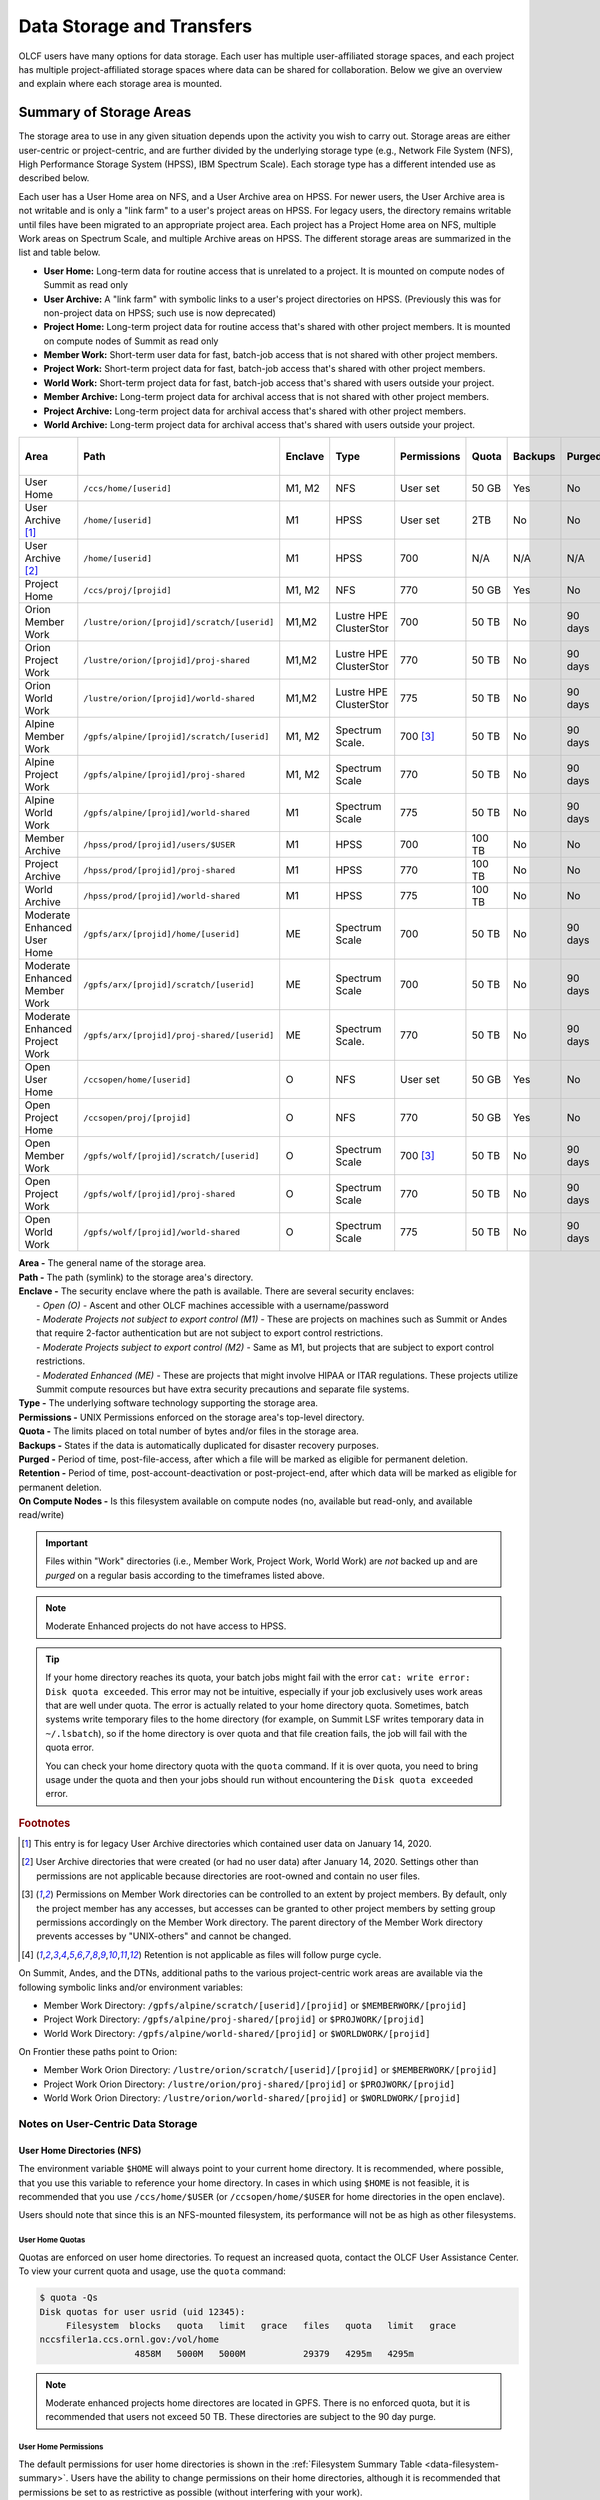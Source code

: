 .. _data-storage-and-transfers:

############################
Data Storage and Transfers
############################

OLCF users have many options for data storage. Each user has multiple user-affiliated storage spaces, and each project has multiple project-affiliated storage spaces where data can be shared for collaboration.  Below we give an overview and explain where each storage area is mounted.

************************
Summary of Storage Areas
************************

The storage area to use in any given situation depends upon the activity you wish to carry out. Storage areas are either user-centric or project-centric, and are further divided by the underlying storage type (e.g., Network File System (NFS), High Performance Storage System (HPSS), IBM Spectrum Scale). Each storage type has a different intended use as described below.

Each user has a User Home area on NFS, and a User Archive area on HPSS. For newer users, the User Archive area is not writable and is only a "link farm" to a user's project areas on HPSS. For legacy users, the directory remains writable until files have been migrated to an appropriate project area.
Each project has a Project Home area on NFS, multiple Work areas on Spectrum Scale, and multiple Archive areas on HPSS. The different storage areas are summarized in the list and table below.

- **User Home:** Long-term data for routine access that is unrelated to a project. It is mounted on compute nodes of Summit as read only
- **User Archive:** A "link farm" with symbolic links to a user's project directories on HPSS. (Previously this was for non-project data on HPSS; such use is now deprecated)
- **Project Home:** Long-term project data for routine access that's shared with other project members. It is mounted on compute nodes of Summit as read only
- **Member Work:** Short-term user data for fast, batch-job access that is not shared with other project members.
- **Project Work:** Short-term project data for fast, batch-job access that's shared with other project members.
- **World Work:** Short-term project data for fast, batch-job access that's shared with users outside your project.
- **Member Archive:** Long-term project data for archival access that is not shared with other project members.
- **Project Archive:** Long-term project data for archival access that's shared with other project members.
- **World Archive:** Long-term project data for archival access that's shared with users outside your project.

.. _data-filesystem-summary:

+--------------------------------+---------------------------------------------+---------+------------------------+-------------+--------+---------+---------+------------+------------------+
| Area                           | Path                                        | Enclave | Type                   | Permissions |  Quota | Backups | Purged  | Retention  | On Compute Nodes |
+================================+=============================================+=========+========================+=============+========+=========+=========+============+==================+
| User Home                      | ``/ccs/home/[userid]``                      | M1, M2  | NFS                    | User set    |  50 GB | Yes     | No      | 90 days    | Read-only        |
+--------------------------------+---------------------------------------------+---------+------------------------+-------------+--------+---------+---------+------------+------------------+
| User Archive [#f1]_            | ``/home/[userid]``                          | M1      | HPSS                   | User set    |  2TB   | No      | No      | 90 days    | No               |
+--------------------------------+---------------------------------------------+---------+------------------------+-------------+--------+---------+---------+------------+------------------+
| User Archive [#f2]_            | ``/home/[userid]``                          | M1      | HPSS                   | 700         |  N/A   | N/A     | N/A     | N/A        | No               |
+--------------------------------+---------------------------------------------+---------+------------------------+-------------+--------+---------+---------+------------+------------------+
| Project Home                   | ``/ccs/proj/[projid]``                      | M1, M2  | NFS                    | 770         |  50 GB | Yes     | No      | 90 days    | Read-only        |
+--------------------------------+---------------------------------------------+---------+------------------------+-------------+--------+---------+---------+------------+------------------+
| Orion Member Work              | ``/lustre/orion/[projid]/scratch/[userid]`` | M1,M2   | Lustre HPE ClusterStor | 700         |  50 TB | No      | 90 days | N/A [#f4]_ | Read/Write       |
+--------------------------------+---------------------------------------------+---------+------------------------+-------------+--------+---------+---------+------------+------------------+
| Orion Project Work             | ``/lustre/orion/[projid]/proj-shared``      | M1,M2   | Lustre HPE ClusterStor | 770         |  50 TB | No      | 90 days | N/A [#f4]_ | Read/Write       |
+--------------------------------+---------------------------------------------+---------+------------------------+-------------+--------+---------+---------+------------+------------------+
| Orion World Work               | ``/lustre/orion/[projid]/world-shared``     | M1,M2   | Lustre HPE ClusterStor | 775         |  50 TB | No      | 90 days | N/A [#f4]_ | Read/Write       |
+--------------------------------+---------------------------------------------+---------+------------------------+-------------+--------+---------+---------+------------+------------------+
| Alpine Member Work             | ``/gpfs/alpine/[projid]/scratch/[userid]``  | M1, M2  | Spectrum Scale.        | 700 [#f3]_  |  50 TB | No      | 90 days | N/A [#f4]_ | Read/Write       |
+--------------------------------+---------------------------------------------+---------+------------------------+-------------+--------+---------+---------+------------+------------------+
| Alpine Project Work            | ``/gpfs/alpine/[projid]/proj-shared``       | M1, M2  | Spectrum Scale         | 770         |  50 TB | No      | 90 days | N/A [#f4]_ | Read/Write       |
+--------------------------------+---------------------------------------------+---------+------------------------+-------------+--------+---------+---------+------------+------------------+
| Alpine World Work              | ``/gpfs/alpine/[projid]/world-shared``      | M1      | Spectrum Scale         | 775         |  50 TB | No      | 90 days | N/A [#f4]_ | Read/Write       |
+--------------------------------+---------------------------------------------+---------+------------------------+-------------+--------+---------+---------+------------+------------------+
| Member Archive                 | ``/hpss/prod/[projid]/users/$USER``         | M1      | HPSS                   | 700         | 100 TB | No      | No      | 90 days    | No               |
+--------------------------------+---------------------------------------------+---------+------------------------+-------------+--------+---------+---------+------------+------------------+
| Project Archive                | ``/hpss/prod/[projid]/proj-shared``         | M1      | HPSS                   | 770         | 100 TB | No      | No      | 90 days    | No               |
+--------------------------------+---------------------------------------------+---------+------------------------+-------------+--------+---------+---------+------------+------------------+
| World Archive                  | ``/hpss/prod/[projid]/world-shared``        | M1      | HPSS                   | 775         | 100 TB | No      | No      | 90 days    | No               |
+--------------------------------+---------------------------------------------+---------+------------------------+-------------+--------+---------+---------+------------+------------------+
| Moderate Enhanced User Home    | ``/gpfs/arx/[projid]/home/[userid]``        | ME      | Spectrum Scale         | 700         |  50 TB | No      | 90 days | N/A [#f4]_ | Read/Write       |
+--------------------------------+---------------------------------------------+---------+------------------------+-------------+--------+---------+---------+------------+------------------+
| Moderate Enhanced Member Work  | ``/gpfs/arx/[projid]/scratch/[userid]``     | ME      | Spectrum Scale         | 700         |  50 TB | No      | 90 days | N/A [#f4]_ | Read/Write       |
+--------------------------------+---------------------------------------------+---------+------------------------+-------------+--------+---------+---------+------------+------------------+
| Moderate Enhanced Project Work | ``/gpfs/arx/[projid]/proj-shared/[userid]`` | ME      | Spectrum Scale.        | 770         |  50 TB | No      | 90 days | N/A [#f4]_ | Read/Write       |
+--------------------------------+---------------------------------------------+---------+------------------------+-------------+--------+---------+---------+------------+------------------+
| Open User Home                 | ``/ccsopen/home/[userid]``                  | O       | NFS                    | User set    |  50 GB | Yes     | No      | 90 days    | Read-only        |
+--------------------------------+---------------------------------------------+---------+------------------------+-------------+--------+---------+---------+------------+------------------+
| Open Project Home              | ``/ccsopen/proj/[projid]``                  | O       | NFS                    | 770         |  50 GB | Yes     | No      | 90 days    | Read-only        |
+--------------------------------+---------------------------------------------+---------+------------------------+-------------+--------+---------+---------+------------+------------------+
| Open Member Work               | ``/gpfs/wolf/[projid]/scratch/[userid]``    | O       | Spectrum Scale         | 700 [#f3]_  |  50 TB | No      | 90 days | N/A [#f4]_ | Read/Write       |
+--------------------------------+---------------------------------------------+---------+------------------------+-------------+--------+---------+---------+------------+------------------+
| Open Project Work              | ``/gpfs/wolf/[projid]/proj-shared``         | O       | Spectrum Scale         | 770         |  50 TB | No      | 90 days | N/A [#f4]_ | Read/Write       |
+--------------------------------+---------------------------------------------+---------+------------------------+-------------+--------+---------+---------+------------+------------------+
| Open World Work                | ``/gpfs/wolf/[projid]/world-shared``        | O       | Spectrum Scale         | 775         |  50 TB | No      | 90 days | N/A [#f4]_ | Read/Write       |
+--------------------------------+---------------------------------------------+---------+------------------------+-------------+--------+---------+---------+------------+------------------+



| **Area -** The general name of the storage area.
| **Path -** The path (symlink) to the storage area's directory.
| **Enclave -** The security enclave where the path is available. There are several security enclaves:
|      - *Open (O) -* Ascent and other OLCF machines accessible with a username/password
|      - *Moderate Projects not subject to export control (M1)* - These are projects on machines such as Summit or Andes that require 2-factor authentication but are not subject to export control restrictions.
|      - *Moderate Projects subject to export control (M2) -* Same as M1, but projects that are subject to export control restrictions.
|      - *Moderated Enhanced (ME) -* These are projects that might involve HIPAA or ITAR regulations. These projects utilize Summit compute resources but have extra security precautions and separate file systems.
| **Type -** The underlying software technology supporting the storage area.
| **Permissions -** UNIX Permissions enforced on the storage area's top-level directory.
| **Quota -** The limits placed on total number of bytes and/or files in the storage area.
| **Backups -** States if the data is automatically duplicated for disaster recovery purposes.
| **Purged -** Period of time, post-file-access, after which a file will be marked as eligible for permanent deletion.
| **Retention -** Period of time, post-account-deactivation or post-project-end, after which data will be marked as eligible for permanent deletion.
| **On Compute Nodes -** Is this filesystem available on compute nodes (no, available but read-only, and available read/write)

.. important::
    Files within "Work" directories (i.e., Member Work, Project Work, World Work) are *not* backed up and are *purged* on a regular basis according to the timeframes listed above.

.. note::
    Moderate Enhanced projects do not have access to HPSS.

.. tip::
    If your home directory reaches its quota, your batch jobs might fail with the error ``cat: write error: Disk quota exceeded``. This error may not be intuitive, especially if your job exclusively uses work areas that are well under quota. The error is actually related to your home directory quota. Sometimes, batch systems write temporary files to the home directory (for example, on Summit LSF writes temporary data in ``~/.lsbatch``), so if the home directory is over quota and that file creation fails, the job will fail with the quota error.

    You can check your home directory quota with the ``quota`` command. If it is over quota, you need to bring usage under the quota and then your jobs should run without encountering the ``Disk quota exceeded`` error.

.. rubric:: Footnotes

.. [#f1] This entry is for legacy User Archive directories which contained user data on January 14, 2020.

.. [#f2] User Archive directories that were created (or had no user data) after January 14, 2020. Settings other than permissions are not applicable because directories are root-owned and contain no user files.

.. [#f3] Permissions on Member Work directories can be controlled to an extent by project members. By default, only the project member has any accesses, but accesses can be granted to other project members by setting group permissions accordingly on the Member Work directory. The parent directory of the Member Work directory prevents accesses by "UNIX-others" and cannot be changed.

.. [#f4] Retention is not applicable as files will follow purge cycle.


On Summit, Andes, and the DTNs, additional paths to the various project-centric work areas are available via the following symbolic links and/or environment variables:

- Member Work Directory:  ``/gpfs/alpine/scratch/[userid]/[projid]`` or ``$MEMBERWORK/[projid]``
- Project Work Directory: ``/gpfs/alpine/proj-shared/[projid]`` or ``$PROJWORK/[projid]``
- World Work Directory: ``/gpfs/alpine/world-shared/[projid]`` or ``$WORLDWORK/[projid]``

On Frontier these paths point to Orion:

- Member Work Orion Directory:  ``/lustre/orion/scratch/[userid]/[projid]`` or ``$MEMBERWORK/[projid]``
- Project Work Orion  Directory: ``/lustre/orion/proj-shared/[projid]`` or ``$PROJWORK/[projid]``
- World Work Orion Directory: ``/lustre/orion/world-shared/[projid]`` or ``$WORLDWORK/[projid]``



.. _data-user-centric-areas:

==================================
Notes on User-Centric Data Storage
==================================

.. _data-user-home-directories-nfs:

User Home Directories (NFS)
===========================

The environment variable ``$HOME`` will always point to your current home directory. It is recommended, where possible, that you use this variable to reference your home directory. In cases in which using ``$HOME`` is not feasible, it is recommended that you use ``/ccs/home/$USER`` (or ``/ccsopen/home/$USER`` for home directories in the open enclave).

Users should note that since this is an NFS-mounted filesystem, its performance will not be as high as other filesystems.

User Home Quotas
----------------

Quotas are enforced on user home directories. To request an increased quota, contact the OLCF User Assistance Center. To view your current quota and usage, use the ``quota`` command:


.. code::

    $ quota -Qs
    Disk quotas for user usrid (uid 12345):
         Filesystem  blocks   quota   limit   grace   files   quota   limit   grace
    nccsfiler1a.ccs.ornl.gov:/vol/home
                      4858M   5000M   5000M           29379   4295m   4295m

.. note::
   Moderate enhanced projects home directores are located in GPFS. There is no enforced quota, but it is recommended that users not exceed 50 TB. These directories are subject to the 90 day purge.

User Home Permissions
---------------------

The default permissions for user home directories is shown in the :ref:`Filesystem Summary Table <data-filesystem-summary>`. Users have the ability to change permissions on their home directories, although it is recommended that permissions be set to as restrictive as possible (without interfering with your work).

.. note::
   Moderate enhanced projects have home directory permissions set to ``0700`` and are automatically reset to that if changed by the user.

User Home Backups
-----------------

If you accidentally delete files from your home directory, you may be able to retrieve them. Online backups are performed at regular intervals. Hourly backups for the past 24 hours, daily backups for the last 7 days, and once-weekly backups are available. It is possible that the deleted files are available in one of those backups. The backup directories are named ``hourly.*``, ``daily.*``, and ``weekly.*`` where ``*`` is the date/time stamp of backup creation. For example, ``hourly.2020-01-01-0905`` is an hourly backup made on January 1st, 2020 at 9:05 AM.

The backups are accessed via the ``.snapshot`` subdirectory. Note that ``ls`` alone (or even ``ls -a``) will not show the ``.snapshot`` subdirectory exists, though ``ls .snapshot`` will show its contents. The ``.snapshot`` feature is available in any subdirectory of your home directory and will show the online backups available for that subdirectory. 

To retrieve a backup, simply copy it into your desired destination with the ``cp`` command.

.. note::
   There are no backups for moderate enhanced project home directories.

User Website Directory
----------------------

Users interested in sharing files publicly via the World Wide Web can request a user website directory be created for their account. User website directories (``~/www``) have a 5GB storage quota and allow access to files at ``http://users.nccs.gov/~user`` (where ``user`` is your userid). If you are interested in having a user website directory created, please contact the User Assistance Center at help@olcf.ornl.gov.

User Archive Directories (HPSS)
===============================

.. note::
    Use of User Archive areas for data storage is deprecated as of January 14, 2020.
    The user archive area for any user account created after that date (or for any
    user archive directory that is empty of user files after that date) will contain
    only symlinks to the top-level directories for each of the user's projects on
    HPSS. Users with existing data in a User Archive directory are encouraged to
    move that data to an appropriate project-based directory as soon as possible.
    
    The information below is simply for reference for those users with existing 
    data in User Archive directories.


The High Performance Storage System (HPSS) at the OLCF provides longer-term storage for the large amounts of data created on the OLCF compute systems. The mass storage facility consists of tape and disk storage components, servers, and the HPSS software. After data is uploaded, it persists on disk for some period of time. The length of its life on disk is determined by how full the disk caches become. When data is migrated to tape, it is done so in a first-in, first-out fashion.

User archive areas on HPSS are intended for storage of data not immediately needed in either User Home directories (NFS) or User Work directories (GPFS).  User Archive directories should not be used to store project-related data.  Rather, Project Archive directories should be used for project data. 

User Archive Access
-------------------

Users are granted HPSS access if they are members of projects with Project Archive areas.  Users can transfer data to HPSS from any OLCF system using the HSI or HTAR utilities. For more information on using HSI or HTAR, see the :ref:`data-hpss` section.


User Archive Accounting
-----------------------

Each file and directory on HPSS is associated with an HPSS storage allocation. Storage allocations are normally associated with one of the user's projects; however, legacy usage (from files stored to User Archive areas prior to January 14, 2020) may instead be associated with the user or a 'legacy' project. To check storage allocation usage, use the comand ``showusage -s hpss`` from an OLCF resource such as Summit or Andes. 

For information on usage and best practices for HPSS, please see the :ref:`data-hpss` section.


.. _data-project-centric-areas:

=====================================
Notes on Project-Centric Data Storage
=====================================


Project directories provide members of a project with a common place to store code, data, and other files related to their project.

.. _data-project-home-directories-nfs:

Project Home Directories (NFS)
==============================

Open and Moderate Projects are provided with a Project Home storage area in the NFS-mounted filesystem. This area is intended for storage of data, code, and other files that are of interest to all members of a project. Since Project Home is an NFS-mounted filesystem, its performance will not be as high as other filesystems. 

.. note::
   Moderate Enhanced projects are not provided with Project Home spaces, just Project Work spaces.


Project Home Path, Quota, and Permissions
-----------------------------------------

The path, quota, and permissions for Project Home directories are summarized in the :ref:`Filesystem Summary Table <data-filesystem-summary>`.

Quotas are enforced on Project Home directories. To check a Project Home directory’s usage, run ``df -h /ccs/proj/[projid]`` (where ``[projid]`` is the project ID). Note, however, that permission settings on some subdirectories may prevent you from accessing them, and in that case you will not be able to obtain the correct usage. If this is the case, contact help@olcf.ornl.gov for the usage information.

Project Home directories are root-owned and are associated with the project's Unix group. Default permissions are set such that only members of the project can access the directory, and project members are not able to change permissions of the top-level directory.

Project Home Backups
--------------------

If you accidentally delete files from your project home directory, you may be able to retrieve them. Online backups are performed at regular intervals.  Hourly backups for the past 24 hours, daily backups for the last 7 days, and once-weekly backups are available. It is possible that the deleted files are available in one of those backups. The backup directories are named ``hourly.*``, ``daily.*``, and ``weekly.*`` where ``*`` is the date/time stamp of backup creation. For example, ``hourly.2020-01-01-0905`` is an hourly backup made on January 1st, 2020 at
9:05 AM.

The backups are accessed via the ``.snapshot`` subdirectory. Note that ``ls`` alone (or even ``ls -a``) will not show the ``.snapshot`` subdirectory exists, though ``ls .snapshot`` will show its contents. The ``.snapshot`` feature is available in any subdirectory of your project home directory and will show the online backups available for that subdirectory.

To retrieve a backup, simply copy it into your desired destination with the ``cp`` command.

Project Work Areas
==================

Three Project Work Areas to Facilitate Collaboration
----------------------------------------------------

To facilitate collaboration among researchers, the OLCF provides (3) distinct types of project-centric work storage areas: *Member Work* directories, *Project Work* directories, and *World Work* directories.  Each directory should be used for storing files generated by computationally-intensive HPC jobs related to a project. 

.. note::
   - Moderate enhanced projects do not have World Work directories and the filesystem is called "arx" rather than "alpine"
   - Moderate projects subject to export control do not have World Work directories
   - Open projects' work areas are in the "wolf" filesystem rather than "alpine"

The difference between the three storage areas lies in the accessibility of the data to project members and to researchers outside of the project. Member Work directories are accessible only by an individual project member by default. Project Work directories are accessible by all project members.  World Work directories are potentially readable by any user on the system.

Permissions
-----------

UNIX Permissions on each project-centric work storage area differ according to the area’s intended collaborative use. Under this setup, the process of sharing data with other researchers amounts to simply ensuring that the data resides in the proper work directory.

-  Member Work Directory: ``700``
-  Project Work Directory: ``770``
-  World Work Directory: ``775``

For example, if you have data that must be restricted only to yourself, keep them in your Member Work directory for that project (and leave the default permissions unchanged). If you have data that you intend to share with researchers within your project, keep them in the project’s Project Work directory. If you have data that you intend to share with researchers outside of a project, keep them in the project’s World Work directory.

Backups
-------

Member Work, Project Work, and World Work directories **are not backed up**. Project members are responsible for backing up these files, either to Project Archive areas (HPSS) or to an off-site location.

Project Archive Directories
===========================

Moderate projects without export control restrictions are also allocated project-specific archival space on the High Performance Storage System (HPSS). The default quota is shown on the table at the top of this page. If a higher quota is needed, contact the User Assistance Center.

.. note::
    There is no HPSS storage for Moderate Enhanced Projects, Moderate Projects subject to export control, or Open projects.

Three Project Archive Areas Facilitae Collaboration on Archival Data
--------------------------------------------------------------------

To facilitate collaboration among researchers, the OLCF provides (3) distinct types of project-centric archival storage areas: *Member Archive* directories, *Project Archive* directories, and *World Archive* directories.  These directories should be used for storage of data not immediately needed in either the Project Home (NFS) areas or Project Work (Alpine) areas and to serve as a location to store backup copies of project-related files.

As with the three project work areas, the difference between these three areas lies in the accessibility of data to project members and to researchers outside of the project. Member Archive directories are accessible only by an individual project member by default, Project Archive directories are accessible by all project members, and World Archive directories are readable by any user on the system.

Permissions
-----------

UNIX Permissions on each project-centric archive storage area differ according to the area’s intended collaborative use. Under this setup, the process of sharing data with other researchers amounts to simply ensuring that the data resides in the proper archive directory.

-  Member Archive Directory: ``700``
-  Project Archive Directory: ``770``
-  World Archive Directory: ``775``

For example, if you have data that must be restricted only to yourself, keep them in your Member Archive directory for that project (and leave the default permissions unchanged). If you have data that you intend to share with researchers within your project, keep them in the project’s Project Archive directory. If you have data that you intend to share with researchers outside of a project, keep them in the project’s World Archive directory.

Project Archive Access
----------------------

Project Archive directories may only be accessed via utilities called HSI and HTAR. For more information on using HSI or HTAR, see the :ref:`data-hpss` section.



.. _data-policy:

*************
Data Policies
*************

===========
Information
===========

Although there are no hard quota limits for project storage, an upper storage limit should be reported in the project request. The available space of a project can be modified upon request.

=====
Purge
=====

To keep the Spectrum Scale file system exceptionally performant, files that have not been accessed (e.g. read) or modified in the project and user areas are purged at the intervals shown in the :ref:`Filesystem Summary Table <data-filesystem-summary>` above. Please make sure that valuable data is moved off of these systems regularly. See :ref:`data-hpss` for information about using the HSI and HTAR utilities to archive data on HPSS. 

================
Special Requests
================

If you need an exception to the limits listed in the table above, such as a higher quota in your User/Project Home or a purge exemption in a Member/Project/World Work area, contact help@olcf.ornl.gov with a summary of the exception that you need.

==============
Data Retention
==============

By default, the OLCF does not guarantee lifetime data retention on any OLCF resources. Following a user account deactivation or project end, user and project data in non-purged areas will be retained for 90 days. After this timeframe, the OLCF retains the right to delete data. Data in purged areas remains subject to normal purge policies.


.._data-orion-lustre-hpe-clusterstor-filesystem

***************************************
Orion Lustre HPE ClusterStor Filesystem 
***************************************

Frontier mounts Orion, a parallel filesystem based on Lustre and HPE ClusterStor, with a 679 PB usable namespace (/lustre/orion/). In addition to Frontier, Orion is available on the OLCF's data transfer nodes, Andes, and some other smaller resources. It is not available from Summit. Files older than 90 days are purged from Orion.

Orion is a cluster of servers with approximately 500 nodes. Each node plays a role in providing a POSIX namespace for users (/lustre/orion/). A file on Lustre consists of one or more components that may hit one or more servers. Lustre has a distributed lock management process for concurrent access to files or regions within files. 

Orion has three performance tiers:

* A flash-based performance tier of 5,400 nonvolatile memory express (NVMe) devices that provides 11.5 petabytes (PB) of capacity at peak read-write speeds of 10 TB/s.
* A hard-disk-based capacity tier that provides 679 PB at peak read speeds of 5.5 TB/s and peak write speeds of 4.6 TB/s.
* A flash-based metadata tier of 480 NVMe devices provides an additional capacity of 10 PB.

================================================
Orion Performance Tiers and File Striping Policy
================================================

Lustre, in addition to other servers and components, is composed of Objects Storage Targets (OSTs) on which the data for files is stored. A file may be "striped" or divided over multiple OSTs. Striping provides the ability to store files that are larger than the space available on any single OST and allows a larger I/O bandwidth than could be managed by a single OST. Striping is one of the main differences between Frontier's Orion Lustre and Summit's Alpine GPFS because GPFS has no concept of striping exposed to the user. For Orion, files are striped between object storage targets (OST) in the three capacity tiers to achieve the best performance. Below, we describe this automatic file striping policy and its motivations.

Orion uses a feature called Data-on-Metadata-Trarget (DoM), where a portion of the file is stored along with the file’s metadata. Currently, directories are configured to store up to the first 256 KB of a file on the metadata tier using DoM. This reduces contention and provides better performance for small file I/O. Orion uses a feature called Progressive File Layout (PFL) to change the striping of a file as it grows. For example, a file smaller than 8 MB will be striped to a single OST, and larger files will be striped across multiple OSTs, taking advantage of more hardware resources. As files grow larger, they are automatically striped between the storage tiers.
OLCF is refining the automatic file striping policy to optimize I/O performance for users.

.. note::
   Because of the complexity of file striping between Orion's performance tiers, users should refrain from attempting to manually control file striping. If you feel that the default file striping on Orion is not meeting your needs, please contact OLCF-help so we can work with you to understand your application's I/O performance.

============================================   
I/O Patterns that Benefit from File Striping
============================================

Lustre's file striping will most likely improve performance for applications that read or write to a single (or multiple) large shared files.

Striping will likely have little or no performance benefit for:

* Serial I/O, where a single processor performs all the I/O
* Multiple nodes perform I/O but access files at different times.
* Multiple nodes perform I/O simultaneously to different files that are small (each < 100 MB)
* I/O that uses one file per process

=====
Purge
=====

To keep the Lustre file system exceptionally performant, files that have not been accessed (e.g., read) or modified within 90 days in the project and user areas are purged. Please make sure that valuable data is moved off of these systems regularly. See HPSS Data Archival System for information about using the HSI and HTAR utilities and Globus to archive data on HPSS.


.. _data-alpine-ibm-spectrum-scale-filesystem:

************************************
Alpine IBM Spectrum Scale Filesystem
************************************

Summit mounts a POSIX-based IBM Spectrum Scale parallel filesystem called Alpine. Alpine's maximum capacity is 250 PB. It is consisted of 77 IBM Elastic Storage Server (ESS) GL4 nodes running IBM Spectrum Scale 5.x which are called Network Shared Disk (NSD) servers. Each IBM ESS GL4 node, is a scalable storage unit (SSU), constituted by two dual-socket IBM POWER9 storage servers, and a 4X EDR InfiniBand network for up to 100Gbit/sec of networking bandwidth.  The maximum performance of the final production system will be about 2.5 TB/s for sequential I/O and 2.2 TB/s for random I/O under FPP mode, which means each process, writes its own file. Metada operations are improved with around to minimum 50,000 file access per sec and aggregated up to 2.6 million accesses of 32KB small files.  


.. figure:: /images/summit_nds_final.png
   :align: center

   Figure 1. An example of the NDS servers on Summit

============================================
Alpine Performance under non-ideal workloads
============================================

The I/O performance can be lower than the optimal one when you save one single shared file with non-optimal I/O pattern. Moreover, the previous performance results are achieved under an ideal system, the system is dedicated, and a specific number of compute nodes are used. The file system is shared across many users; the I/O performance can vary because other users that perform heavy I/O as also executing large scale jobs and stress the interconnection network.  Finally, if the I/O pattern is not aligned, then the I/O performance can be significantly lower than the ideal one.  Similar, related to the number of the concurrent users, is applied for the metadata operations, they can be lower than the expected performance.

====
Tips
====

- For best performance on the IBM Spectrum Scale filesystem, use large page aligned I/O and asynchronous reads and writes. The filesystem blocksize is 16MB, the minimum fragment size is 16K so when a file under 16K is stored, it will still use 16K of the disk. Writing files of 16 MB or larger, will achieve better performance. All files are striped across LUNs which are distributed across all IO servers.

- If your application occupies up to two compute nodes and it requires a significant number of I/O operations, you could try to add the following flag in your job script  file and investigate if the total execution time is decreased. This flag could cause worse results, it depends on the application.

                   ``#BSUB -alloc_flags maximizegpfs``

======================================================================
Major difference between Lustre HPE ClusterStor and IBM Spectrum Scale
======================================================================

The file systems have many technical differences, but we will mention only what a user needs to be familiar with:

- On Summit, there is no concept of striping from the user point of view. The GPFS will handle the workload, the file system was tuned during the installation. 
- On Frontier, Orion does have striping, but because of the complexity of file striping between Orion's performance tiers, users should refrain from attempting to manually control file striping. If you feel that the default file striping on Orion is not meeting your needs, please contact OLCF-help so we can work with you to understand your application's I/O performance.




.. _data-hpss:

**************************
HPSS Data Archival System
**************************

There are two methods of moving data to/from HPSS. The more traditional method is via the command-line utilities ``hsi`` and ``htar``. These commands are available from most OLCF systems. Recently, we added the capability of using Globus to move data to/from HPSS. HPSS is available via the "OLCF HPSS" Globus endpoint. By connecting to that endpoint and the "OLCF DTN" endpoint, you can transfer files between HPSS and other OLCF filesystems. By connecting to "OLCF HPSS" and some other endpoint, you can transfer files to/from an offsite location to HPSS. More details on various transfer methods are available in the :ref:`data-transferring-data` section.

HPSS is optimized for large files. Ideally, we recommend sending files 768GB or larger to HPSS. HPSS will handle small files, but write and read performance will be negatively affected with files smaller than 512 MB. We recommend combining small files prior to tranfer. Alternatively you can use ``htar`` to combine them and create the ``.tar`` file directly on HPSS.


.. _data-transferring-data:

******************
Transferring Data
******************

.. _data-transferring-data-globus:

============
Globus
============

Three Globus Endpoints have been established for OLCF resources. These are "OLCF DTN", "OLCF HPSS", and "NCCS Open DTN". The "OLCF DTN" endpoint provides access to User/Project Home areas as well as the Alpine filesystem, the "OLCF HPSS" endpoint provides access to HPSS, and the "NCCS Open DTN" endpoint provides access to the Open User/Project Home areas and the Wolf filesystem. By selecting one of these endpoints and some offsite endpoint, you can use Globus to transfer data to/from that storage area at OLCF. By selecting the "OLCF DTN" and "OLCF HPSS" endpoints, you can transfer data between HPSS and one of our other filesystems. The example below shows the latter, although it should be relatively easy to adapt this example to a transfer from some other endpoint to "OLCF DTN" or "OLCF HPSS".

Globus has restriction of 8 active transfers across all the users. Each user has a limit of 3 active transfers, so it is required to transfer a lot of data on each transfer than less data across many transfers. If a folder is constituted with mixed files including thousands of small files (less than 1MB each one), it would be better to tar the small files.  Otherwise, if the files are larger, Globus will handle them. 

Globus Example
==============

- Visit www.globus.org and login

.. image:: /images/globus_first_page.png
   :align: center

- Then select the organization that you belong, if you don't work for ORNL, do
  not select ORNL. If your organization is not in the list, create a Globus
  account

.. image:: /images/globus_organization.png
   :align: center

- Search for the endpoint **OLCF DTN**

.. image:: /images/search_endpoint1.png
   :align: center

.. image:: /images/search_endpoint2.png
   :align: center

- Declare path

.. image:: /images/globus_first_endpoint.png
   :align: center

- Open a second panel to declare the new endpoint called **OLCF HPSS** and use
  the appropriate path for HPSS

.. image:: /images/globus_second_endpoint_hpss.png
   :align: center

.. image:: /images/globus_second_endpoint_hpss2.png
   :align: center

- Select your file/folder and click start. Then an activity report will appear
  and you can click on it to see the status. When the transfer is finished or
  failed, you will receive an email

.. image:: /images/globus_select_start.png
   :align: center

.. image:: /images/globus_activity.png
   :align: center

.. image:: /images/globus_activity_information.png
   :align: center

.. image:: /images/globus_activity_done.png
   :align: center


Using Globus From Your Local Workstation
========================================

Globus is most frequently used to facilitate data transfer between two institutional filesystems. However, it can also be used to facilitate data transfer involving an individual workstation or laptop. The following instructions demonstrate creating a local Globus endpoint, and initiating a transfer from it to the OLCF's Alpine GPFS filesystem.

- Visit https://www.globus.org/globus-connect-personal and Install Globus Connect Personal, it is available for Windows, Mac, and Linux.

- Make note of the endpoint name given during setup. In this example, the endpoint is *laptop_gmarkom*.

- When the installation has finished, click on the Globus icon and select *Web: Transfer Files* as below

.. image:: /images/globus_personal1.png
   :align: center

- Globus will ask you to login. If your institution does not have an organizational login, you may choose to either *Sign in with Google* or *Sign in with ORCiD iD*.

.. image:: /images/globus_google.png
   :align: center

- In the main Globus web page, select the two-panel view, then set the source and destination endpoints. (Left/Right order does not matter)

.. image:: /images/globus_laptop_summit.png
   :align: center

- Next, navigate to the appropriate source and destination paths to select the files you want to transfer. Click the "Start" button to begin the transfer.

.. image:: /images/globus_laptop_transfer.png
   :align: center

- An activity report will appear, and you can click on it to see the status of the transfer.

.. image:: /images/globus_laptop_activity.png
   :align: center


-  Various information about the transfer is shown in the activity report. You will receive an email once the transfer is finished, including if it fails for any reason.

.. image:: /images/globus_laptop_activity_done.png
   :align: center


==========
HSI
==========

HSI (Hierarchial Storage Interface) is sued to transfer data to/from OLCF systems and HPSS. When retrieving data from a tar archive larger than 1 TB, we recommend that you pull only the files that you need rather than the full archive.  Examples of this will be given in the htar section below. Issuing the command ``hsi`` will start HSI in interactive mode. Alternatively, you can use:

     ``hsi [options] command(s)``

...to execute a set of HSI commands and then return. To list you files on the HPSS, you might use:

     ``hsi ls``

``hsi`` commands are similar to ``ftp`` commands. For example, ``hsi get`` and ``hsi put`` are used to retrieve and store individual files, and ``hsi mget`` and ``hsi mput`` can be used to retrieve multiple files. To send a file to HPSS, you might use:

     ``hsi put a.out : /hpss/prod/[projid]/users/[userid]/a.out``

To retrieve one, you might use:

     ``hsi get /hpss/prod/[projid]/proj-shared/a.out``

Here is a list of commonly used hsi commands.

========== ====================================================================
Command    Function
========== ====================================================================
cd         Change current directory
get, mget  Copy one or more HPSS-resident files to local files
cget       Conditional get - get the file only if it doesn't already exist
cp         Copy a file within HPSS
rm mdelete Remove one or more files from HPSS
ls         List a directory
put, mput  Copy one or more local files to HPSS
cput       Conditional put - copy the file into HPSS unless it is already there
pwd        Print current directory
mv         Rename an HPSS file
mkdir      Create an HPSS directory
rmdir      Delete an HPSS directory
========== ====================================================================

 
Additional HSI Documentation
============================

There is interactive documentation on the ``hsi`` command available by running:

     ``hsi help``

Additional documentation can be found on the `HPSS Collaboration website <http://www.hpss-collaboration.org/user_doc.shtml>`__.


===========
HTAR
===========

HTAR is another utility to transfer data between OLCF systems and HPSS.  The ``htar`` command provides an interface very similar to the traditional ``tar`` command found on UNIX systems. The primary difference is instead of creating a .tar file on the local filesystem, it creates that file directly on HPSS. It is used as a command-line interface.  The basic syntax of ``htar`` is:

   ``htar -{c|K|t|x|X} -f tarfile [directories] [files]``

As with the standard Unix ``tar`` utility the ``-c``, ``-x``, and ``-t`` options, respectively, function to create, extract, and list tar archive files.  The ``-K`` option verifies an existing tarfile in HPSS and the ``-X`` option can be used to re-create the index file for an existing archive. For example, to store all files in the directory ``dir1`` to a file named ``/hpss/prod/[projid]/users/[userid]/allfiles.tar`` on HPSS, use the command:

     ``htar -cvf /hpss/prod/[projid]/users/[userid]/allfiles.tar dir1/*``

To retrieve these files:

     ``htar -xvf  /hpss/prod/[projid]/users/[userid]/allfiles.tar``

``htar`` will overwrite files of the same name in the target directory.  **When possible, extract only the files you need from large archives.** To display the names of the files in the ``project1.tar`` archive file within the HPSS home directory:

     ``htar -vtf  /hpss/prod/[projid]/users/[userid]/project1.tar``

To extract only one file, ``executable.out``, from the ``project1`` directory in the Archive file called `` /hpss/prod/[projid]/users/[userid]/project1.tar``:

     ``htar -xm -f project1.tar project1/ executable.out``

To extract all files from the ``project1/src`` directory in the archive file called ``project1.tar``, and use the time of extraction as the modification time, use the following command:

     ``htar -xm -f  /hpss/prod/[projid]/users/[userid]/project1.tar project1/src``

HTAR Limitations
================

The ``htar`` utility has several limitations.

Apending data
-------------

You cannot add or append files to an existing archive.

File Path Length
----------------

File path names within an ``htar`` archive of the form prefix/name are limited to 154 characters for the prefix and 99 characters for the file name. Link names cannot exceed 99 characters.

Size
----

There are limits to the size and number of files that can be placed in an HTAR archive.

=================================== ========================
Individual File Size Maximum        68GB, due to POSIX limit
Maximum Number of Files per Archive 1 million
=================================== ========================

For example, when attempting to HTAR a directory with one member file larger that 64GB, the following error message will appear:

.. code::

   $ htar -cvf  /hpss/prod/[projid]/users/[userid]/hpss_test.tar hpss_test/

   INFO: File too large for htar to handle: hpss_test/75GB.dat (75161927680 bytes)
   ERROR: 1 oversize member files found - please correct and retry
   ERROR: [FATAL] error(s) generating filename list
   HTAR: HTAR FAILED

Additional HTAR Documentation
=============================

For more information about ``htar``, execute ``man htar``. 



========================================
Command-Line/Terminal Tools
========================================

Command-line tools such as ``scp`` and ``rsync`` can be used to transfer data from outside OLCF.  In general, when transferring data into or out of OLCF from the command line, it's best to initiate the transfer from outside OLCF. If moving many small files, it can be beneficial to compress them into a single archive file, then transfer just the one archive file. When using command-line tools, you should use the :ref:`Data Transfer Nodes <dtn-user-guide>` rather than systems like Summit or Andes.

* ``scp`` - secure copy (remote file copy program)

	* Sending a file to OLCF

	.. code::

   	   scp yourfile $USER@dtn.ccs.ornl.gov:/path/


	* Retrieving a file from OLCF

	.. code::

   	   scp $USER@dtn.ccs.ornl.gov:/path/yourfile .


	* Sending a directory to OLCF

	.. code::

   	   scp -r yourdirectory $USER@dtn.ccs.ornl.gov:/path/


* ``rsync`` - a fast, versatile, remote (and local) file-copying tool


	* Sync a directory named ``mydir`` from your local system to the OLCF

	.. code::

   	   rsync -avz mydir/ $USER@dtn.ccs.ornl.gov:/path/


	where:
  		* ``a`` is for archive mode\
  		* ``v`` is for verbose mode\
  		* ``z`` is for compressed mode\


	* Sync a directory from the OLCF to a local directory

	.. code::

   	   rsync -avz  $USER@dtn.ccs.ornl.gov:/path/dir/ mydir/

        * Transfer data and show progress while transferring

        .. code::

           rsync -avz --progress mydir/ $USER@dtn.ccs.ornl.gov:/path/

	* Include files or directories starting with T and exclude all others

        .. code::

           rsync -avz --progress --include 'T*' --exclude '*' mydir/ $USER@dtn.ccs.ornl.gov:/path/

	* If the file or directory exists at the target but not on the source, then delete it

        .. code::

           rsync -avz --delete $USER@dtn.ccs.ornl.gov:/path/ .

	* Transfer only the files that are smaller than 1MB

        .. code::

           rsync -avz --max-size='1m' mydir/ $USER@dtn.ccs.ornl.gov:/path/

	* If you want to verify the behavior is as intended, execute a dry-run

        .. code::

           rsync -avz --dry-run mydir/ $USER@dtn.ccs.ornl.gov:/path/

See the manual pages for more information:

.. code::

    $ man scp
    $ man rsync


* Differences:
	* ``scp`` cannot continue if it is interrupted. ``rsync`` can.
	* ``rsync`` is optimized for performance.
	* By default, ``rsync`` checks if the transfer of the data was successful.


.. note::
    Standard file transfer protocol (FTP) and remote copy (RCP) should not be used to transfer files to the NCCS high-performance computing (HPC) systems due to security concerns.


**********************************
Burst Buffer and Spectral Library
**********************************

Summit has node-local NVMe devices that can be used as :ref:`burst-buffer` by
jobs, and the :ref:`spectral-library` can help with some of these use cases.










